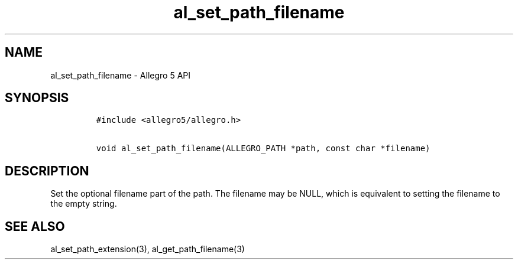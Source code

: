 .\" Automatically generated by Pandoc 3.1.3
.\"
.\" Define V font for inline verbatim, using C font in formats
.\" that render this, and otherwise B font.
.ie "\f[CB]x\f[]"x" \{\
. ftr V B
. ftr VI BI
. ftr VB B
. ftr VBI BI
.\}
.el \{\
. ftr V CR
. ftr VI CI
. ftr VB CB
. ftr VBI CBI
.\}
.TH "al_set_path_filename" "3" "" "Allegro reference manual" ""
.hy
.SH NAME
.PP
al_set_path_filename - Allegro 5 API
.SH SYNOPSIS
.IP
.nf
\f[C]
#include <allegro5/allegro.h>

void al_set_path_filename(ALLEGRO_PATH *path, const char *filename)
\f[R]
.fi
.SH DESCRIPTION
.PP
Set the optional filename part of the path.
The filename may be NULL, which is equivalent to setting the filename to
the empty string.
.SH SEE ALSO
.PP
al_set_path_extension(3), al_get_path_filename(3)
